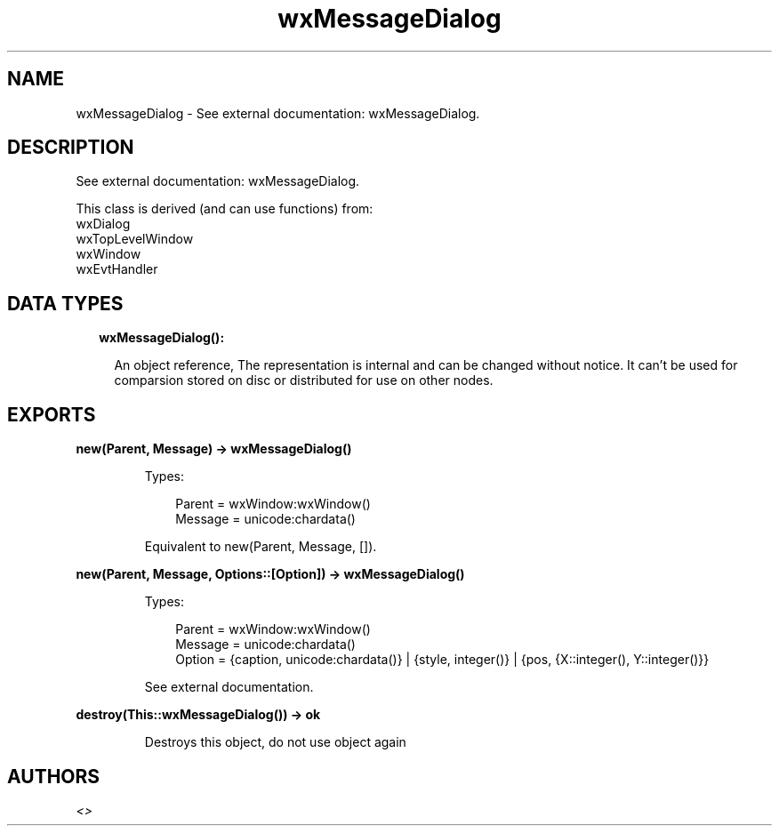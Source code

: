 .TH wxMessageDialog 3 "wx 1.9.1" "" "Erlang Module Definition"
.SH NAME
wxMessageDialog \- See external documentation: wxMessageDialog.
.SH DESCRIPTION
.LP
See external documentation: wxMessageDialog\&.
.LP
This class is derived (and can use functions) from: 
.br
wxDialog 
.br
wxTopLevelWindow 
.br
wxWindow 
.br
wxEvtHandler 
.SH "DATA TYPES"

.RS 2
.TP 2
.B
wxMessageDialog():

.RS 2
.LP
An object reference, The representation is internal and can be changed without notice\&. It can\&'t be used for comparsion stored on disc or distributed for use on other nodes\&.
.RE
.RE
.SH EXPORTS
.LP
.B
new(Parent, Message) -> wxMessageDialog()
.br
.RS
.LP
Types:

.RS 3
Parent = wxWindow:wxWindow()
.br
Message = unicode:chardata()
.br
.RE
.RE
.RS
.LP
Equivalent to new(Parent, Message, [])\&.
.RE
.LP
.B
new(Parent, Message, Options::[Option]) -> wxMessageDialog()
.br
.RS
.LP
Types:

.RS 3
Parent = wxWindow:wxWindow()
.br
Message = unicode:chardata()
.br
Option = {caption, unicode:chardata()} | {style, integer()} | {pos, {X::integer(), Y::integer()}}
.br
.RE
.RE
.RS
.LP
See external documentation\&.
.RE
.LP
.B
destroy(This::wxMessageDialog()) -> ok
.br
.RS
.LP
Destroys this object, do not use object again
.RE
.SH AUTHORS
.LP

.I
<>
